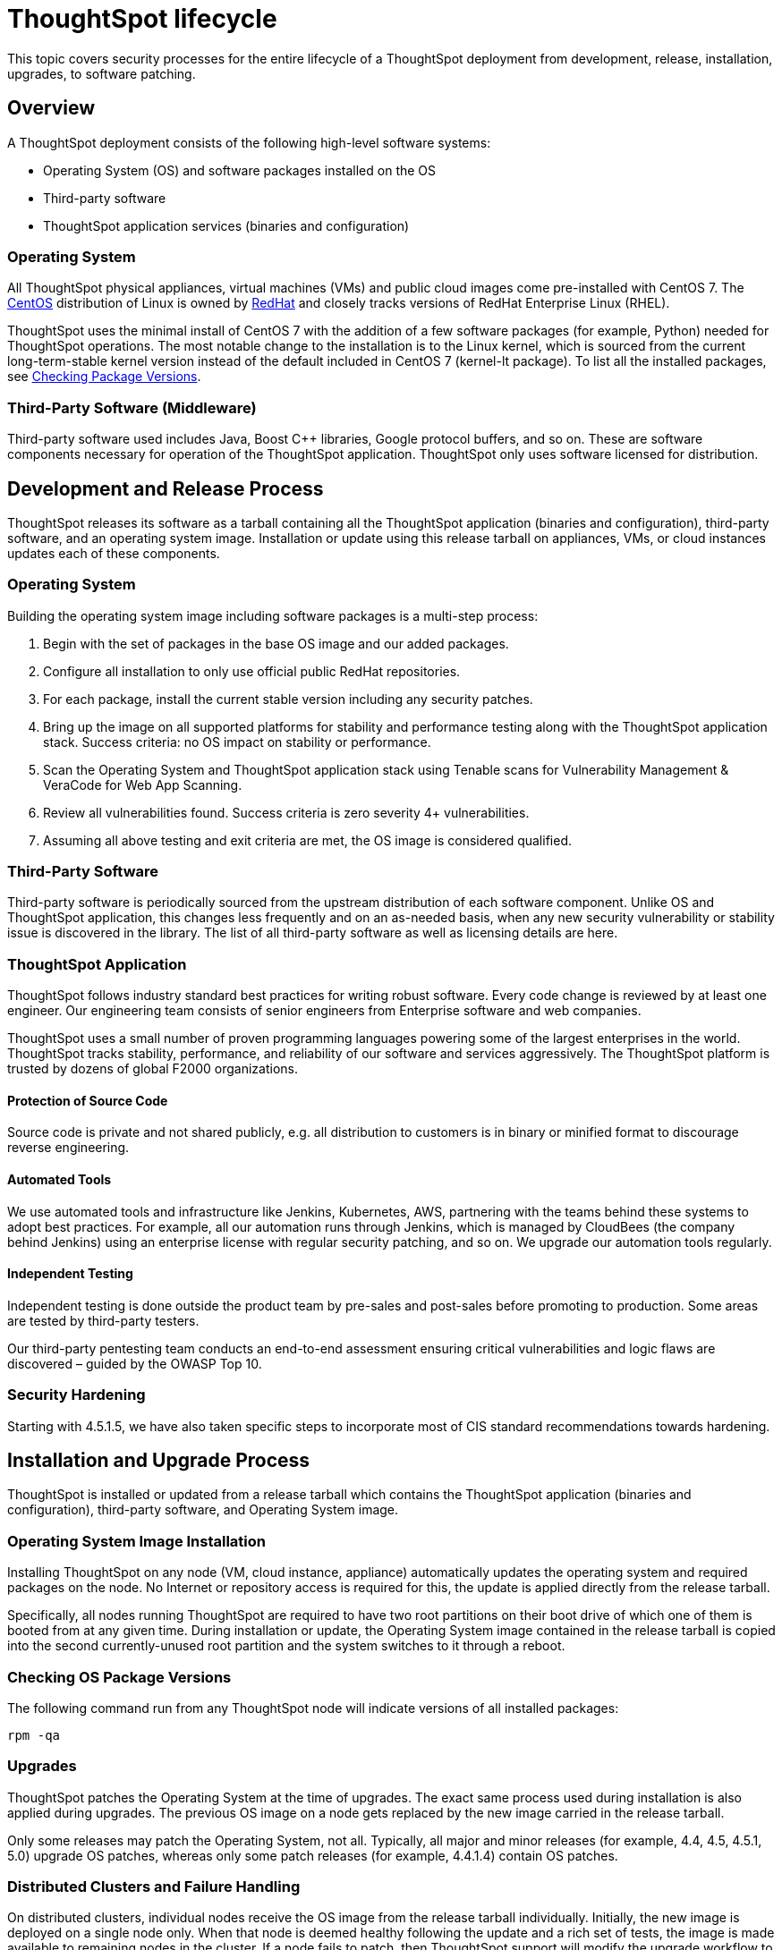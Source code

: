 = ThoughtSpot lifecycle
:last_updated: 12/31/2020
:linkattrs:
:experimental:
:page-partial:
:description: This topic covers security processes for the entire lifecycle of a ThoughtSpot deployment from development, release, installation, to software patching.

This topic covers security processes for the entire lifecycle of a ThoughtSpot deployment from development, release, installation, upgrades, to software patching.

== Overview

A ThoughtSpot deployment consists of the following high-level software systems:

* Operating System (OS) and software packages installed on the OS
* Third-party software
* ThoughtSpot application services (binaries and configuration)

=== Operating System

All ThoughtSpot physical appliances, virtual machines (VMs) and public cloud images come pre-installed with CentOS 7.
The https://www.centos.org/[CentOS] distribution of Linux is owned by https://www.redhat.com/en[RedHat] and closely tracks versions of RedHat Enterprise Linux (RHEL).

ThoughtSpot uses the minimal install of CentOS 7 with the addition of a few software packages (for example, Python) needed for ThoughtSpot operations.
The most notable change to the installation is to the Linux kernel, which is sourced from the current long-term-stable kernel version instead of the default included in CentOS 7 (kernel-lt package).
To list all the installed packages, see <<checking-os-package-versions,Checking Package Versions>>.

=== Third-Party Software (Middleware)

Third-party software used includes Java, Boost C{pp} libraries, Google protocol buffers, and so on.
These are software components necessary for operation of the ThoughtSpot application.
ThoughtSpot only uses software licensed for distribution.

== Development and Release Process

ThoughtSpot releases its software as a tarball containing all the ThoughtSpot application (binaries and configuration), third-party software, and an operating system image.
Installation or update using this release tarball on appliances, VMs, or cloud instances updates each of these components.

=== Operating System

Building the operating system image including software packages is a multi-step process:

. Begin with the set of packages in the base OS image and our added packages.
. Configure all installation to only use official public RedHat repositories.
. For each package, install the current stable version including any security patches.
. Bring up the image on all supported platforms for stability and performance testing along with the ThoughtSpot application stack.
Success criteria: no OS impact on stability or performance.
. Scan the Operating System and ThoughtSpot application stack using Tenable scans for Vulnerability Management & VeraCode for Web App Scanning.
. Review all vulnerabilities found.
Success criteria is zero severity 4+ vulnerabilities.
. Assuming all above testing and exit criteria are met, the OS image is considered qualified.

=== Third-Party Software

Third-party software is periodically sourced from the upstream distribution of each software component.
Unlike OS and ThoughtSpot application, this changes less frequently and on an as-needed basis, when any new security vulnerability or stability issue is discovered in the library. The list of all third-party software as well as licensing details are here.

=== ThoughtSpot Application

ThoughtSpot follows industry standard best practices for writing robust software.
Every code change is reviewed by at least one engineer. Our engineering team consists of senior engineers from Enterprise software and web companies.

ThoughtSpot uses a small number of proven programming languages powering some of the largest enterprises in the world.
ThoughtSpot tracks stability, performance, and reliability of our software and services aggressively. The ThoughtSpot platform is trusted by dozens of global F2000 organizations.

==== Protection of Source Code

Source code is private and not shared publicly, e.g.
all distribution to customers is in binary or minified format to discourage reverse engineering.

==== Automated Tools

We use automated tools and infrastructure like Jenkins, Kubernetes, AWS, partnering with the teams behind these systems to adopt best practices. For example, all our automation runs through Jenkins, which is managed by CloudBees (the company behind Jenkins) using an enterprise license with regular security patching, and so on. We upgrade our automation tools regularly.

==== Independent Testing

Independent testing is done outside the product team by pre-sales and post-sales before promoting to production. Some areas are tested by third-party testers.

Our third-party pentesting team conducts an end-to-end assessment ensuring critical vulnerabilities and logic flaws are discovered – guided by the OWASP Top 10.

=== Security Hardening

Starting with 4.5.1.5, we have also taken specific steps to incorporate most of CIS standard recommendations towards hardening.

== Installation and Upgrade Process

ThoughtSpot is installed or updated from a release tarball which contains the ThoughtSpot application (binaries and configuration), third-party software, and Operating System image.

=== Operating System Image Installation

Installing ThoughtSpot on any node (VM, cloud instance, appliance) automatically updates the operating system and required packages on the node. No Internet or repository access is required for this, the update is applied directly from the release tarball.

Specifically, all nodes running ThoughtSpot are required to have two root partitions on their boot drive of which one of them is booted from at any given time. During installation or update, the Operating System image contained in the release tarball is copied into the second currently-unused root partition and the system switches to it through a reboot.

[#checking-os-package-versions]
=== Checking OS Package Versions

The following command run from any ThoughtSpot node will indicate versions of all installed packages:

[source]
----
rpm -qa
----

=== Upgrades

ThoughtSpot patches the Operating System at the time of upgrades.
The exact same process used during installation is also applied during upgrades.
The previous OS image on a node gets replaced by the new image carried in the release tarball.

Only some releases may patch the Operating System, not all.
Typically, all major and minor releases (for example, 4.4, 4.5, 4.5.1, 5.0) upgrade OS patches, whereas only some patch releases (for example, 4.4.1.4) contain OS patches.

=== Distributed Clusters and Failure Handling

On distributed clusters, individual nodes receive the OS image from the release tarball individually.
Initially, the new image is deployed on a single node only. When that node is deemed healthy following the update and a rich set of tests, the image is made available to remaining nodes in the cluster. If a node fails to patch, then ThoughtSpot support will modify the upgrade workflow to either retry the patching or skip and exclude the node.

=== Third-Party Software

Installation or upgrade of ThoughtSpot deployments automatically upgrades all third-party software to the version included in the release tarball.

== Security Scanning and Patching Process

The ThoughtSpot Security team continuously scans security bulletins for new vulnerabilities discovered in included OS packages (for example, Linux Kernel, libc) and third-party software (for example, Java).
Additionally, weekly scans are done for all release branches using Tenable with the following additional modules enabled for Vulnerability Management. The security scans discover vulnerabilities at all layers: OS, third-party software, as well as ThoughtSpot application binaries and configuration. Additionally, ThoughtSpot periodically scans all source code for third-party software as well as ThoughtSpot's proprietary code base for vulnerabilities or unsafe usage using SourceClear. After a critical new vulnerability is found (Priority 1 or 2), ThoughtSpot includes the corresponding patch in the next patch release for all supported release branches.
Consult ThoughtSpot documentation or support to find out if you are on an active or supported release branch.

After a new patch release with a critical security vulnerability is available, customers are encouraged to upgrade their deployment quickly.

=== Latency

We recommend customers to wait for the next regular release for receiving security patches. However, should a critical vulnerability be discovered in the interim, ThoughtSpot can push out a new patch release containing the required patches, if available upstream.

ThoughtSpot targets a three week or less cadence for generating patch releases for all supported release branches. The timeline for the new release and patching depends on availability of the patch upstream (not all vulnerabilities in Linux are fixed immediately) and qualification (ThoughtSpot qualifies each build on each supported cloud and on-prem platform). If a fix is unavailable upstream at the moment, customers and ThoughtSpot support can work together to identify potential workarounds.

[#secure-storage]
== Storage Security

=== Encryption at Rest

* On-prem: Supported in certain scenarios. Refer to xref:deployment-sw.adoc#encryption[Data encryption at rest].
* Cloud: Supported on https://aws.amazon.com[AWS^], https://cloud.google.com/%2F%5D[GCP^], and https://azure.microsoft.com/en-us/[Azure^].

=== Secure Erase

Current erase guide: see https://thoughtspot.egnyte.com/dl/E1eYDyfotL/SOP-520-0007-00-User-Data-Removal.pdf[User Data Removal Guide^]
